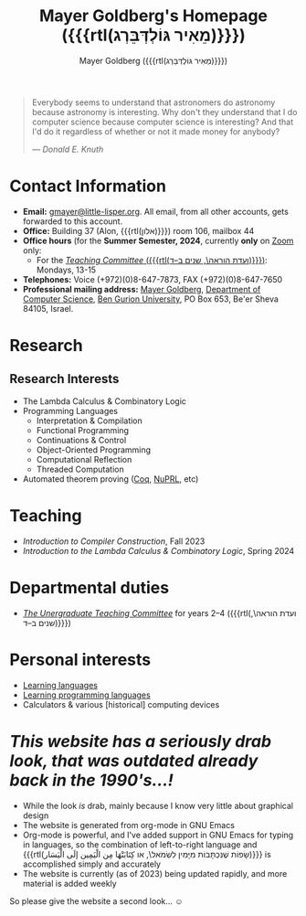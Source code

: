 #+title: Mayer Goldberg's Homepage ({{{rtl(מֵאִיר גּוֹלְדְּבֵּרְג)}}})
#+author: Mayer Goldberg ({{{rtl(מֵאִיר גּוֹלְדְּבֵּרְג)}}})
#+email: gmayer@little-lisper.org
#+options: creator:nil, toc:1
#+options: h:2
#+keywords: Mayer Goldberg, Department of Computer Science, Ben-Gurion University, lambda calculus, combinatory logic, pi-calculus, functional programming, coq, proof assistant, nuprl, object-oriented programming, Scheme, ML, Erlang, Lua, Smalltalk, continuations, interpreters, compilers, decompilation, compilation, code obfuscation, programming languages, semantics, threaded code, forth, latin, israel

#+begin_quote
Everybody seems to understand that astronomers do astronomy because
astronomy is interesting. Why don't they understand that I do computer
science because computer science is interesting? And that I'd do it
regardless of whether or not it made money for anybody? 

--- /Donald E. Knuth/
#+end_quote

* Contact Information

- *Email:* [[mailto:gmayer@little-lisper.org][gmayer@little-lisper.org]]. All email, from all other accounts,
  gets forwarded to this account.
- *Office:* Building 37 (Alon, {{{rtl(אלון)}}}) room 106, mailbox 44
- *Office hours* (for the *Summer Semester, 2024*, currently *only* on [[https://us02web.zoom.us/j/87582638669?pwd=SVFVOFdvYlQ0enkyZ0s5NEM0ODNYQT09][Zoom]] only:
  - For the [[./tc.html][/Teaching Committee/ ({{{rtl(ועדת הוראה\, שנים ב–ד)}}})]]: Mondays, 13-15
- *Telephones:* Voice (+972)(0)8-647-7873, FAX (+972)(0)8-647-7650
- *Professional mailing address:* [[mailto:gmayer@little-lisper.org][Mayer Goldberg]], [[http://www.cs.bgu.ac.il/][Department of Computer
  Science]], [[http://www.bgu.ac.il/][Ben Gurion University]], PO Box 653, Be'er Sheva 84105,
  Israel. 

* Research
** Research Interests
- The Lambda Calculus & Combinatory Logic
- Programming Languages
  - Interpretation & Compilation
  - Functional Programming
  - Continuations & Control
  - Object-Oriented Programming
  - Computational Reflection
  - Threaded Computation
- Automated theorem proving ([[./coq.html][Coq]], [[http://www.nuprl.org/][NuPRL]], etc)

* Teaching
- /Introduction to Compiler Construction/, Fall 2023
- /Introduction to the Lambda Calculus & Combinatory Logic/, Spring 2024

* Departmental duties
- [[./tc.html][/The Unergraduate Teaching Committee/]] for years 2--4 ({{{rtl(ועדת הוראה\, שנים ב–ד)}}})
* Personal interests
- [[./languages.html][Learning languages]]
- [[./prog-langs.html][Learning programming languages]]
- Calculators & various [historical] computing devices
* /This website has a seriously drab look, that was outdated already back in the 1990's...!/

- While the look /is/ drab, mainly because I know very little about graphical design
- The website is generated from org-mode in GNU Emacs
- Org-mode is powerful, and I've added support in GNU Emacs for typing in languages, so the combination of left-to-right language and {{{rtl(שָׂפוֹת שֶׁנִּכְתָּבוֹת מִיָּמִין לִשְׂמֹאל\, או كِتَابَتْهَا مِن الْيَمِين إلَى الْيَسَار)}}} is accomplished simply and accurately
- The website is currently (as of 2023) being updated rapidly, and more material is added weekly

So please give the website a second look... \smiley

